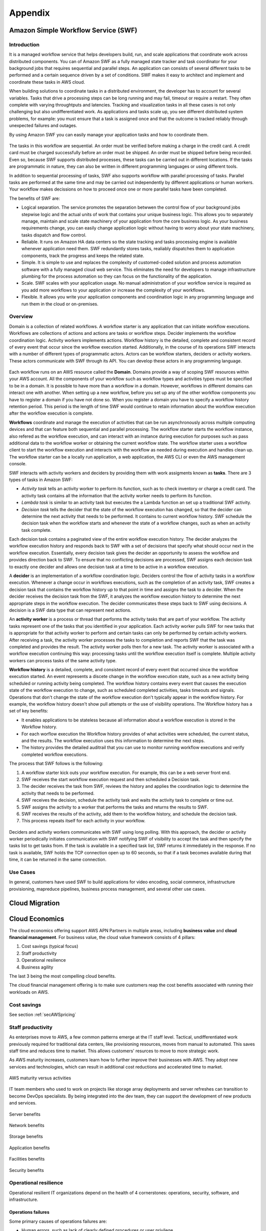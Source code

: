 Appendix
########

Amazon Simple Workflow Service (SWF)
************************************

Introduction
============

It is a managed workflow service that helps developers build, run, and scale applications that coordinate work across distributed components. You can of Amazon SWF as a fully managed state tracker and task coordinator for your background jobs that requires sequential and parallel steps. An application can consists of several different tasks to be performed and a certain sequence driven by a set of conditions. SWF makes it easy to architect and implement and coordinate these tasks in AWS cloud. 

When building solutions to coordinate tasks in a distributed environment, the developer has to account for several variables. Tasks that drive a processing steps can be long running and may fail, timeout or require a restart. They often complete with varying throughtputs and latencies. Tracking and visualization tasks in all these cases is not only challenging but also undifferentiated work. As applications and tasks scale up, you see different distributed system problems, for example: you must ensure that a task is assigned once and that the outcome is tracked reliably through unexpected failures and outages. 

By using Amazon SWF you can easily manage your application tasks and how to coordinate them.

.. figure:: /appendix_d/ecommerceSWF.png
   :align: center

	An e-commerce application workflow

The tasks in this workflow are sequential. An order must be verified before making a charge in the credit card. A credit card must be charged successfully before an order must be shipped. An order must be shipped before being recorded. Even so, because SWF supports distributed processes, these tasks can be carried out in different locations. If the tasks are programmatic in nature, they can also be written in different programming languages or using different tools.

In addition to sequential processing of tasks, SWF also supports workflow with parallel processing of tasks. Parallel tasks are performed at the same time and may be carried out independently by different applications or human workers. Your workflow makes decissions on how to proceed once one or more parallel tasks have been completed.

The benefits of SWF are:

* Logical separation. The service promotes the separation betwwen the control flow of your background jobs stepwise logic and the actual units of work that contains your unique business logic. This allows you to separately manage, maintain and scale state machinery of your application from the core business logic. As your business requirements change, you can easily change application logic without having to worry about your state machinery, tasks dispatch and flow control.

* Reliable. It runs on Amazon HA data centers so the state tracking and tasks processing engine is available whenever application need them. SWF redundantly stores tasks, realiably dispatches them to application components, track the progress and keeps the related state.

* Simple. It is simple to use and replaces the complexity of customed-coded solution and process automation software with a fully managed cloud web service. This eliminates the need for developers to manage infrastructure plumbing for the process automation so they can focus on the functionality of the application.

* Scale. SWF scales with your application usage. No manual administration of your workflow service is required as you add more workflows to your application or increase the complexity of your workflows.

* Flexible. It allows you write your application components and coordination logic in any programming language and run them in the cloud or on-premises.

Overview
========

Domain is a collection of related workflows. A workflow starter is any application that can initiate workflow executions. Workflows are collections of actions and actions are tasks or workflow steps. Decider implements the workflow coordination logic. Activity workers implements actions. Workflow history is the detailed, complete and consistent record of every event that occur since the workflow execution started. Additionally, in the course of its operations SWF interacts with a number of different types of programmatic actors. Actors can be workflow starters, deciders or activity workers. These actors communicate with SWF through its API. You can develop these actors in any programming language.

.. figure:: /appendix_d/swf-components.png
   :align: center

	SWF key components

Each workflow runs on an AWS resource called the **Domain**. Domains provide a way of scoping SWF resources within your AWS account. All the components of your workflow such as workflow types and activities types must be specified to be in a domain. It is possible to have more than a workflow in a domain. However, workflows in different domains can interact one with another. When setting up a new workflow, before you set up any of the other workflow components you have to register a domain if you have not done so. When you register a domain you have to specify a workflow history retention period. This period is the length of time SWF would continue to retain information about the workflow execution after the workflow execution is complete.

**Workflows** coordinate and manage the execution of activities that can be run asynchronously across multiple computing devices and that can feature both sequential and parallel processing. The workflow starter starts the workflow instance, also refered as the workflow execution, and can interact with an instance during execution for purposes such as pass additional data to the workflow worker or obtaining the current workflow state. The workflow starter uses a workflow client to start the workflow execution and interacts with the workflow as needed during execution and handles clean up. The workflow starter can be a locally run application, a web application, the AWS CLI or even the AWS management console. 

SWF interacts with activity workers and deciders by providing them with work assigments known as **tasks**. There are 3 types of tasks in Amazon SWF:

* *Activity task* tells an activity worker to perform its function, such as to check inventory or charge a credit card. The activity task contains all the information that the activity worker needs to perform its function. 

* *Lambda task* is similar to an activity task but executes the a Lambda function an set up a traditional SWF activity.

* *Decision task* tells the decider that the state of the workflow execution has changed, so that the decider can determine the next activity that needs to be performed. It contains to current workflow history. SWF schedule the decision task when the workflow starts and whenever the state of a workflow changes, such as when an activity task complete. 

Each decision task contains a paginated view of the entire workflow execution history. The decider analyzes the workflow execution history and responds back to SWF with a set of decisions that specify what should occur next in the workflow execution. Essentially, every decision task gives the decider an opportunity to assess the workflow and provides direction back to SWF. To ensure that no conflicting decisions are processed, SWF assigns each decision task to exactly one decider and allows one decision task at a time to be active in a workflow execution.

A **decider** is an implementation of a workflow coordination logic. Deciders control the flow of activity tasks in a workflow execution. Whenever a change occur in workflows executions, such as the completion of an activity task, SWF creates a decision task that contains the workflow history up to that point in time and assigns the task to a decider. When the decider receives the decision task from the SWF, it analyzes the workflow execution history to determine the next appropriate steps in the workflow execution. The decider communicates these steps back to SWF using decisions. A decision is a SWF data type that can represent next actions.

An **activity worker** is a process or thread that performs the activity tasks that are part of your workflow. The activity tasks represent one of the tasks that you identified in your application. Each activity worker pulls SWF for new tasks that is appropriate for that activity worker to perform and certain tasks can only be performed by certain activity workers. After receiving a task, the activity worker processes the tasks to completion and reports SWF that the task was completed and provides the result. The activity worker polls then for a new task. The activity worker is associated with a workflow execution continuing this way: processing tasks until the workflow execution itself is complete. Multiple activity workers can process tasks of the same activity type.

**Workflow history** is a detailed, complete, and consistent record of every event that occurred since the workflow execution started. An event represents a discete change in the workflow execution state, such as a new activity being scheduled or running activity being completed. The workflow history contains every event that causes the execution state of the workflow execution to change, such as scheduled completed activities, tasks timeouts and signals. Operations that don't change the state of the workflow execution don't typically appear in the workflow history. For example, the workflow history doesn't show pull attempts or the use of visibility operations. The Workflow history has a set of key benefits: 

* It enables applications to be stateless because all information about a workflow execution is stored in the Workflow history.

* For each worflow execution the Workflow history provides of what activities were scheduled, the current status, and the results. The workflow execution uses this information to determine the next steps. 

* The history provides the detailed auditrail that you can use to monitor running workflow executions and verify completed workflow executions.

The process that SWF follows is the following:

1. A workflow starter kick outs your workflow execution. For example, this can be a web server front end.

2. SWF receives the start workflow execution request and then scheduled a Decision task.

3. The decider receives the task from SWF, reviews the history and applies the coordination logic to determine the activity that needs to be performed.

4. SWF receives the decision, schedule the activity task and waits the activity task to complete or time out.

5. SWF assigns the activity to a worker that performs the tasks and returns the results to SWF. 

6. SWF receives the results of the activity, add them to the workflow history, and schedule the decision task.

7. This process repeats itself for each activity in your workflow.

.. figure:: /appendix_d/swf-process.png
   :align: center

	SWF process

Deciders and activity workers communicates with SWF using long polling. With this approach, the decider or activity worker periodically initiates communication with SWF notifying SWF of visibility to accept the task and then specify the tasks list to get tasks from. If the task is available in a specified task list, SWF returns it immediately in the response. If no task is available, SWF holds the TCP connection open up to 60 seconds, so that if a task becomes available during that time, it can be returned in the same connection. 

Use Cases
=========

In general, customers have used SWF to build applications for video encoding, social commerce, infrastructure provisioning, mapreduce pipelines, business process management, and several other use cases.

Cloud Migration
***************

.. figure:: /appendix_d/options.png
   :align: center

	Migration options

.. figure:: /appendix_d/tools.png
   :align: center
   
	Migration tools

Cloud Economics
***************

The cloud economics offering support AWS APN Partners in multiple areas, including **business value** and **cloud financial management**. For business value, the cloud value framework consists of 4 pillars:

1. Cost savings (typical focus)

2. Staff productivity 

3. Operational resilience

4. Business agility

The last 3 being the most compelling cloud benefits.

The cloud financial management offering is to make sure customers reap the cost benefits associated with running their workloads on AWS.

Cost savings
============

See section :ref:`secAWSpricing`

Staff productivity
==================

As enterprises move to AWS, a few common patterns emerge at the IT staff level. Tactical, undifferentiated work previously required for traditional data centers, like provisioning resources, moves from manual to automated. This saves staff time and reduces time to market. This allows customers' resurces to move to more strategic work.

As AWS maturity increases, customers learn how to further improve their businesses with AWS. They adopt new services and technologies, which can result in additional cost reductions and accelerated time to market.

.. figure:: /appendix_d/maturity.png
	:align: center

	AWS maturity versus activities

IT team members who used to work on projects like storage array deployments and server refreshes can transition to become DevOps specialists. By being integrated into the dev team, they can support the development of new products and services.

.. figure:: /appendix_d/server.png
	:align: center

	Server benefits

.. figure:: /appendix_d/network.png
	:align: center

	Network benefits

.. figure:: /appendix_d/storage.png
	:align: center

	Storage benefits

.. figure:: /appendix_d/application.png
	:align: center

	Application benefits

.. figure:: /appendix_d/facilities.png
	:align: center

	Facilities benefits

.. figure:: /appendix_d/securityben.png
	:align: center

	Security benefits

Operational resilience
======================

Operational resilient IT organizations depend on the health of 4 cornerstones: operations, security, software, and infrastructure.

Operations failures
-------------------

Some primary causes of operations failures are:

* Human errors, such as lack of clearly defined procedures or user privilege.

* Configuration errors in hardware or operating system settings and startup scripts.

* Procedural errors, like restoring the wrong backup or forgetting to restart a device.

* Commonplace accidents in the data center, like tripping over power cords, dropping equipment, or disconnecting devices.

AWS leverages automation; manages services from end to end; provides system-wide visbility for usage, performance, and operational metrics; enables security and governance configuration; and monitors API access.

Security: causes for breaches
-----------------------------

The causes for security breaches include:

* Malware, such as worms, viruses, and trojan horses.

* Network attacks, like open ports, SYN floods, and fragmented packets.

* Unpatched applications or operating systems.

* Security issues, such as password disclosures, social engineering, credentials not stored securely, non-strict password policies, and poor privilege and access management.

* Poor or limited authentication.

AWS has a `Shared Responsibility Model <https://aws.amazon.com/es/compliance/shared-responsibility-model/>`_, which means that AWS shares security responsibilities with customers. In this model, AWS is responsible for the security of everything from the hypervisor level to the operating system.

.. figure:: /appendix_d/shared.png
	:align: center

	AWS shared security model

AWS managed services move the line of responsibility higher.

AWS helps to reduce security risks in numerous ways:

* Leverages AWS automation and tools available to help customers mitigate the most severe security risks, including denial of service attacks.

* Provides the AWS Identity Access Management (IAM), service to centrally manage users and credentials, which helps customers reduce or eliminate the existence of "rogue servers".

* Leverages our roster of 30 plus compliance certifications and accreditations to help our customers build secure, compliance-ready environment.

Software: causes for failure
----------------------------

Common causes for software resilience failures include:

* Resource exhaustion, like runaway processes, memory leaks, and file growth.

* Computational or logic errors, such as faulty references, de-allocated memory, corrupt pointers, sync errors, and race conditions.

* Inadequate monitoring, such as the inability to identify issues.

* Failed upgrades, such as intercompatibility and integrations.

AWS provides services in a way that allows customers to increase or decrease the resources they need and have AWS manage the changes. To provide software resilence, AWS:

* Offer blue and green deployments that allow for quick rollbacks.

* Automates continuous integration and continuous delivery workflow.

* Runs smaller code deployments to reduce unit, integration, and system bugs.

* Provides current and secure resources with OS patching.

* Creates and manages a collection of related AWS resources.

Infrastructure: causes for failure
----------------------------------

Causes for infrastructure failure include:

* Hardware failure of servers, storage, or networks.

* Natural disaster, like hurricanes, floods, and earthquakes.

* Power outages, including failed power supplies and batteries.

* Volumetric attacks, such as DDoS, DNS amplification; or UDP/ICMP floods.

AWS helps reduce infrastructure failures in numerous ways:

* AWS continues to expand their world-class infrastructure and leads the industry in improving data centers on a massive scale.

* Customers can run applications and failover across multiple Availability Zones and Regions.

* AWS systems are designed to be highly available and durable. S3 is designed to provide eleven 9s of durability and four 9s of availability. Amazon Ec2 is designed for four 9s of availability, and Amazon EBS volumes are designed for five 9s of availability.

* As a standard, each AWS Availability Zone in each Region is redundantly connected to multiple tier-one transit providers.

* At AWS every compute instance is served by two independent power sources, each with utility, UPS, and back-up generator power.  

Business agility
================

Here, you can see a list of KPIs for measuring business agility:

.. image:: /appendix_d/kpis.png

Time to market for new applications
-----------------------------------

Some of the most important activities that a healthy business must do to continue to grow and innovate are to scope, prioritize, and take on new initiatives. You can think about the initiative process like a project funnel.

.. figure:: /appendix_d/funnel.png
	:align: center

	Innovate by increasing "fail fast" while reducing risks and costs

Code throughput and systems stability
-------------------------------------

DevOps practices help customers deliver software faster, more reliably, and with fewer errors. Two key DEvOps- related IT performance dimensions are code throughput and systems stability.

Lead time for changes and deployment frequency correspond to code throughput. Throughput is measured by how frequently a team is able to deploy code and how quickly it can move from committing code to deploying it.

Change failure rate and Mean Time to Recover (MTTR) correspond to systems stability. Stability is measured by how quickly a system can recover from downtime and how many changes succeed versus how many fail.

Cloud financial management
==========================

Cloud financial management includes four key areas.

.. image:: /appendix_d/financial.png

To enable cost transparency you must have the right tagging scheme and apply it to all areas of spending. User-defined tags allow customers to label their resources so they can manage them. At a minimum, from cost perspective, customers should use the following 5 tags:

* What cost center does it belong to? This may belong to more then one.

* What application or workload does it support?

* Who owns it?

* What is the expiration date? When should it be turned off? This helps with Reverved Instance purchasing.

* Automation tags can state directions such as "shut me down on the weekend" for and non-production environment, or "This instance runs non-critical workloads and can be freed up for disaster recovery in case of a mulfunction on a different Availability Zone."

An ideal tool for measuring and monitoring should provide:

* Cost and usage data.

* Optimization recommendations.

* Other information that helps teams make data-driven, cost-based decisions.

AWS Cost Explorer is a free tool that helps customers dive deeper into cost and usage data to indetify trends, pinpoint cost drivers, and detect anomalies.

AWs has identified 4 key pillars of cost optimization best practices:

Righ-sizing instances
---------------------

This means selecting the least expensive instance available that meets the functional and performance requirements. Right-sizing is the process of reviewing depoyed resources and seeking opportunities to downsize when possible. For example, if only CPU and RAM are underused, a customer can switch to a smaller size instance.

AWS Cost Explorer generates EC2 instance rightsizing recommendations by scanning your past usage over the previous 14 days. From there, AWS removes Spot Instance usage and any instances it believes that you terminated. AWS then analyzes the remaining instance uage to identify idle and underutilized instances:

* Idle instances are instances that have lower than 1% maximum CPU utilization.

* Underutilized instances are instances with maximum CPU utilization between 1% and 40%.

When AWS Cost Explorer identifies an idle instance, it will generate a termination recommendation. When it identifies an underutilized instance, AWS simulates covering that uasge with a smaller instance within the same family.

Increasing application elasticity
---------------------------------

Turn off non-production instances
^^^^^^^^^^^^^^^^^^^^^^^^^^^^^^^^^

In regards to increasing application elasticity for cost optimization, reviewing production versus non-production instances is key. Instances that are non-production, sucas dev, test, and QA, may not need to run during nonworking hours, such as nights and weekends. In these cases, these servers can be shut down, and will stop incurring charges if they are not Reserved Instances. Typically when a nonproduction instance has a usage percentage less than or equal to 36%, it is less expensive to use On-Demand pricing versus Reserved Instances.

A customer can create an AWS Lambda function that can automate the starting and stopping of instances based on parameters like idling and time of day:

`How do I stop and start Amazon EC2 instances at regular intervals using Lambda? <https://aws.amazon.com/es/premiumsupport/knowledge-center/start-stop-lambda-cloudwatch/>`_

Automatic scaling
^^^^^^^^^^^^^^^^^

Automatic scaling helps to ensure the correct number of instances are available to handle the workload of an application. Both the minimum and maximum number of instances can be specified, and automatic scaling ensures that you never go below or above the thresholds.

This provides the customer the opportunity to provision and pay for a baseline and then automatically scale for peak when demand spikes, which lowers costs with no performance impact.

Automatic scaling can be scheduled based on predefined times or performance. Recently, with the introduction of predective scaling for EC2, AWS will use  data collected from your actual EC2 usage and billions of data points drwan from AWS' own observations, in combination with well-trained machine learning models to predict expected traffic ( and EC2 usage) including daily and weekly patterns. The prediction process produces a scaling plan that can drive one or more groups of auto scaled EC2 instances. This allows you to automate the process of proactively scaling, ahead of daily and weekly peaks, improving overall user experience for your site or business, and avoid over-provisioning, which will reduce your EC2 costs. 

Choosing the right pricing model
^^^^^^^^^^^^^^^^^^^^^^^^^^^^^^^^

See section :ref:`secEC2pricing`

Optimizing storage
^^^^^^^^^^^^^^^^^^

See section :ref:`secStorageClasses`

